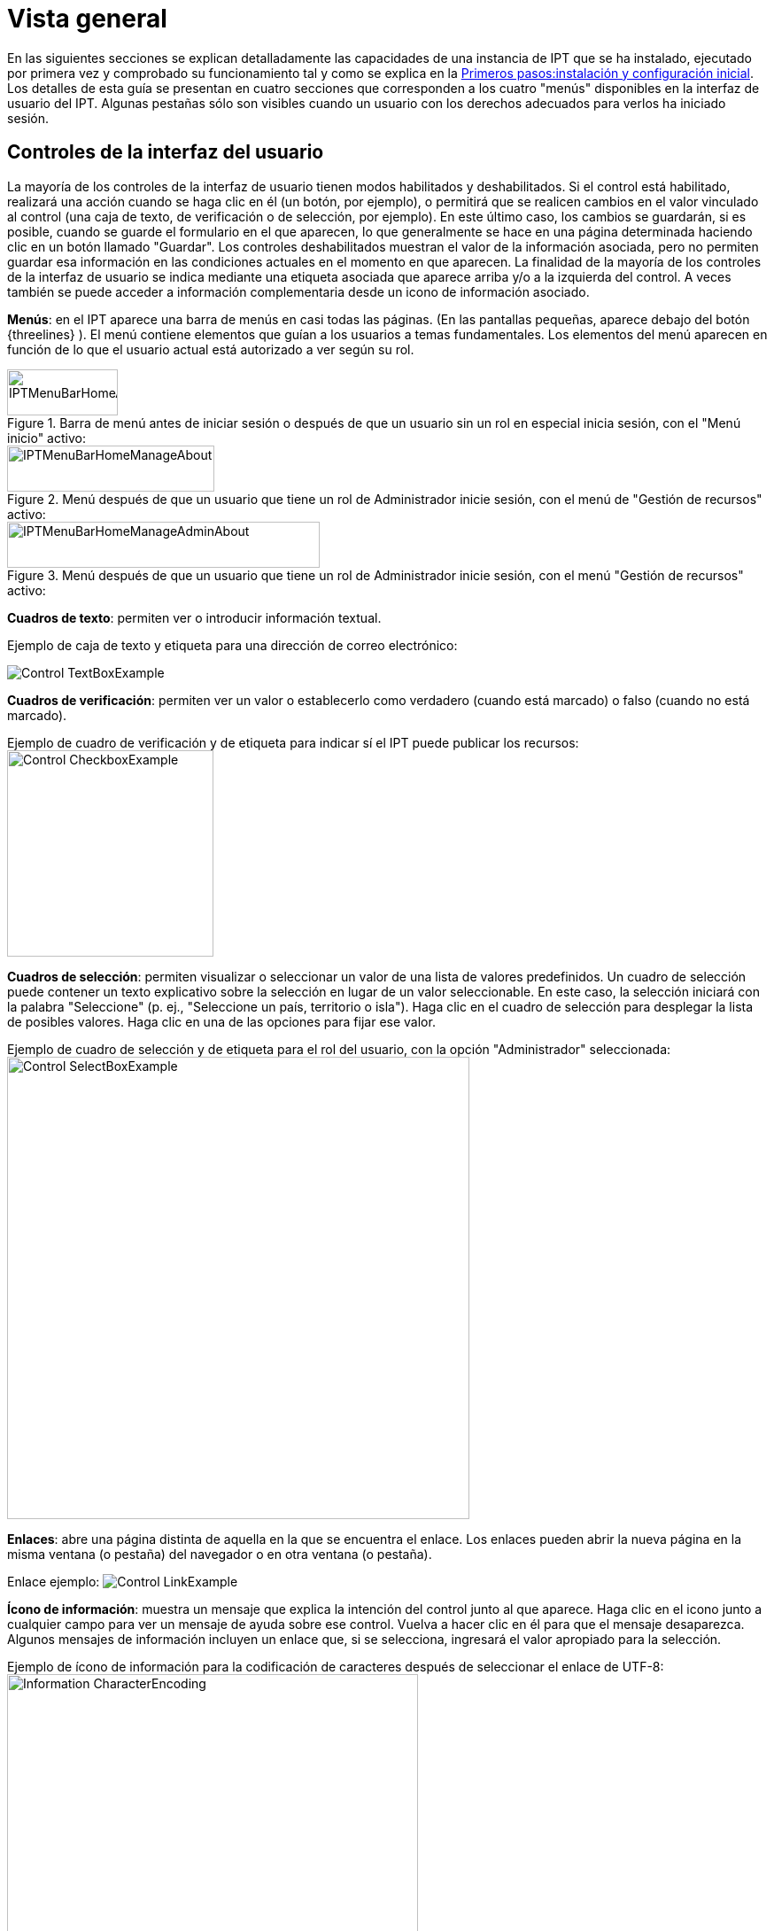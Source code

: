 = Vista general

En las siguientes secciones se explican detalladamente las capacidades de una instancia de IPT que se ha instalado, ejecutado por primera vez y comprobado su funcionamiento tal y como se explica en la xref:getting-started.adoc[Primeros pasos:instalación y configuración inicial]. Los detalles de esta guía se presentan en cuatro secciones que corresponden a los cuatro "menús" disponibles en la interfaz de usuario del IPT. Algunas pestañas sólo son visibles cuando un usuario con los derechos adecuados para verlos ha iniciado sesión.

== Controles de la interfaz del usuario
La mayoría de los controles de la interfaz de usuario tienen modos habilitados y deshabilitados. Si el control está habilitado, realizará una acción cuando se haga clic en él (un botón, por ejemplo), o permitirá que se realicen cambios en el valor vinculado al control (una caja de texto, de verificación o de selección, por ejemplo). En este último caso, los cambios se guardarán, si es posible, cuando se guarde el formulario en el que aparecen, lo que generalmente se hace en una página determinada haciendo clic en un botón llamado "Guardar". Los controles deshabilitados muestran el valor de la información asociada, pero no permiten guardar esa información en las condiciones actuales en el momento en que aparecen. La finalidad de la mayoría de los controles de la interfaz de usuario se indica mediante una etiqueta asociada que aparece arriba y/o a la izquierda del control. A veces también se puede acceder a información complementaria desde un icono de información asociado.

*Menús*: en el IPT aparece una barra de menús en casi todas las páginas. (En las pantallas pequeñas, aparece debajo del botón {threelines} ).  El menú contiene elementos que guían a los usuarios a temas fundamentales. Los elementos del menú aparecen en función de lo que el usuario actual está autorizado a ver según su rol.

.Barra de menú antes de iniciar sesión o después de que un usuario sin un rol en especial inicia sesión, con el "Menú inicio" activo:
image::ipt2/controls/IPTMenuBarHomeAbout.png[width=125,height=52]

.Menú después de que un usuario que tiene un rol de Administrador inicie sesión, con el menú de "Gestión de recursos" activo:
image::ipt2/controls/IPTMenuBarHomeManageAbout.png[width=234,height=52]

.Menú después de que un usuario que tiene un rol de Administrador inicie sesión, con el menú "Gestión de recursos" activo:
image::ipt2/controls/IPTMenuBarHomeManageAdminAbout.png[width=353,height=52]

*Cuadros de texto*: permiten ver o introducir información textual.

Ejemplo de caja de texto y etiqueta para una dirección de correo electrónico:

image::ipt2/controls/Control-TextBoxExample.png[]

*Cuadros de verificación*: permiten ver un valor o establecerlo como verdadero (cuando está marcado) o falso (cuando no está marcado).

Ejemplo de cuadro de verificación y de etiqueta para indicar sí el IPT puede publicar los recursos: image:ipt2/controls/Control-CheckboxExample.png[width=233]

*Cuadros de selección*: permiten visualizar o seleccionar un valor de una lista de valores predefinidos. Un cuadro de selección puede contener un texto explicativo sobre la selección en lugar de un valor seleccionable. En este caso, la selección iniciará con la palabra "Seleccione" (p. ej., "Seleccione un país, territorio o isla"). Haga clic en el cuadro de selección para desplegar la lista de posibles valores. Haga clic en una de las opciones para fijar ese valor.

Ejemplo de cuadro de selección y de etiqueta para el rol del usuario, con la opción "Administrador" seleccionada: image:ipt2/controls/Control-SelectBoxExample.png[width=522]

*Enlaces*: abre una página distinta de aquella en la que se encuentra el enlace. Los enlaces pueden abrir la nueva página en la misma ventana (o pestaña) del navegador o en otra ventana (o pestaña).

Enlace ejemplo: image:ipt2/controls/Control-LinkExample.png[]

*Ícono de información*: muestra un mensaje que explica la intención del control junto al que aparece. Haga clic en el icono junto a cualquier campo para ver un mensaje de ayuda sobre ese control. Vuelva a hacer clic en él para que el mensaje desaparezca. Algunos mensajes de información incluyen un enlace que, si se selecciona, ingresará el valor apropiado para la selección.

Ejemplo de ícono de información para la codificación de caracteres después de seleccionar el enlace de UTF-8: image:ipt2/controls/Information-CharacterEncoding.png[width=464]

*Ícono de documentación* image:ipt2/controls/Control-DocumentationIcon.png[width=22]: este ícono indica que hay una página de información detallada sobre el tema al que está asociado el icono. Haga clic en el icono para abrir la página en una nueva ventana del navegador.

*Icono de papelera* image:ipt2/controls/Control-TrashIcon.png[]: este ícono se asocia con otros controles en la página. Al hacer clic en el ícono se eliminarán los datos asociados.

*Ícono de calendario* image:ipt2/controls/Control-CalendarIcon.png[]: este ícono se asocia con un elemento de texto destinado a contener una fecha. Al hacer clic en el ícono, se abrirá un pequeño calendario con controles que permiten al usuario desplazarse hacia adelante y hacia atrás a partir del mes y año seleccionado. Seleccione los cuadros para elegir otro mes, año y día de la semana según el calendario estándar de la Nueva Era. La selección de un día concreto transformará la fecha al formato correcto en el cuadro de texto asociado.

Ejemplo del calendario asociado a un cuadro de texto llamado "Fecha final" en el que el 19 de julio 2013 es la fecha actual, pero aún no ha sido seleccionada:

image:ipt2/controls/Control-TextBoxWithCalendarOpen.png[]

*Tabla ordenable*: una tabla que permite ordenar las filas según los valores de una columna seleccionada en orden ascendente o descendente. Los encabezados de las columnas aparecen como enlaces y son las etiquetas de las mismas. Al hacer clic en un encabezado de columna se ordena la tabla con los valores de esa columna. Al hacer clic nuevamente en el encabezado de la misma columna se ordena la tabla en la dirección opuesta.

Ejemplo de tabla ordenada de forma ascendente según la columna etiquetada "Nombre de la organización". image:ipt2/controls/Control-TableSortedAscending.png[]

Ejemplo de tabla ordenada de forma descendente según la columna etiquetada "Alias". image:ipt2/controls/Control-TableSortedDescending.png[]

=== Carga de archivos

Se pueden subir archivos al IPT cuando (xref:manage-resources.adoc#create-a-new-resource[ se crea un nuevo recurso] o cuando se xref:manage-resources.adoc#source-data[agregan nuevos archivos de conjuntos de datos]).

image:ipt2/controls/Control-UploadCreateResource.png[width=238]

image:ipt2/controls/Control-UploadSourceData.png[width=230]

== Controles que aparecen en todas las páginas
En esta sección se describen varias opciones accesibles en el encabezado y el pie de página de la mayoría de las páginas del IPT.

=== Encabezado
La sección "Encabezado" del IPT aparece en la esquina superior derecha de la mayoría de las páginas y permite un control básico del IPT, incluyendo quién lo está utilizando y en qué idioma. A continuación se presentan dos imágenes de pantalla que muestran los dos posibles estados en los que puede encontrarse el encabezado: sesión iniciada y no iniciada.

Encabezado, no ha iniciado sesión, idioma inglés seleccionado para la interfaz de usuario:

image::ipt2/controls/IPTHeaderNotLoggedIn.png[width=350,height=54]

Encabezado, sesión iniciada, idioma español seleccionado para la interfaz de usuario:

image::ipt2/controls/IPTHeaderLoggedIn.png[width=350,height=54]

* *Iniciar sesión*: un usuario que ha sido creado en esta instancia IPT, puede iniciar sesión ingresando su dirección de correo electrónico y contraseña en el formulario de inicio de sesión y haciendo clic en el botón "Iniciar sesión". Sólo un usuario existente que tenga el rol de administrador puede crear nuevos usuarios. El proceso de creación de los nuevos usuarios se explica en la sección "Cuentas de usuario" en la sección "Menú de administración". El proceso de iniciar el IPT asignará el rol Administrador al primer usuario.
* **Salir** - Si alguien ha iniciado sesión en el IPT, en la esquina superior derecha de la página aparecerán las iniciales de la persona que ha iniciado sesión. Al hacer clic, aparece un menú desplegable con el enlace "Salir".
* **Cuenta** - Para ver este enlace y la página a la que conduce, debe estar conectado al IPT. La página muestra los detalles de la información de la cuenta de la persona que ha iniciado sesión en el IPT y permite modificarlos. Los detalles de los campos que se encuentran en esta página se encuentran en el apartado "Cuentas de usuario" de la sección "Menú Administración".
* **Selección de idioma** - En la esquina superior derecha de la página hay un icono que permite cambiar el idioma de visualización del IPT. El idioma por defecto del IPT es el inglés. El idioma de la interfaz de usuario puede cambiarse seleccionando un nombre para el idioma deseado, si está disponible. GBIF busca activamente traducciones para el IPT en idiomas adicionales. Para más información, consulte la página xref:translations.adoc[Cómo traducir].
* **Estado de funcionamiento** - También en la esquina superior derecha de la página hay un icono para la página "Estado de funcionamiento del sistema". Esto muestra alguna información útil para la resolución de problemas, como si el IPT puede conectarse con los servidores de GBIF, el espacio disponible en disco y (para usuarios registrados) información sobre la versión del servidor.

=== Pie de página
La sección "Pie de página" del IPT aparece en la parte inferior de la mayoría de las páginas y contiene información acerca de la versión del IPT y enlaces a recursos importantes.

image::ipt2/controls/IPTFooter.png[]

* *Versión*: A la izquierda del "Pie de página" se encuentra la versión del IPT que se está ejecutando actualmente. La información de la versión se puede utilizar para determinar qué características están incluidas en el IPT y los errores que se conocen. Esta es la información de la versión que se solicita al momento de generar los informes de error.
* *Acerca del IPT*: este enlace lleva al https://www.gbif.org/es/ipt[sitio web del IPT], donde puede obtener información adicional sobre el IPT, incluyendo el historial de versiones, la hoja de ruta, estadísticas y más documentación relacionada.
* *Manual del usuario*: este enlace abrirá la versión más reciente publicada en línea del "Manual del usuario del IPT".
* https://github.com/gbif/ipt/issues/[*Reportar un error*]: este enlace abrirá la lista de temas pendientes para el IPT. Si cree que ha encontrado un error, revise la lista de problemas conocidos para verificar si este error ya ha sido reportado. Si es así, puede añadir nueva información a manera de comentario al reporte de error existente, lo cual podría ayudar a los ingenieros a diagnosticar y corregir el problema. Si en la lista no hay ningún error similar al que encontró en el IPT, puede crear un nuevo informe de error al hacer clic en el enlace "New issues" (Nuevos errores). Al reportar un nuevo error, se recomienda incluir la versión del IPT que está utilizando (ver la explicación de "Versión" a continuación).
* https://github.com/gbif/ipt/issues/new[*Solicitar una nueva función*]: este enlace abre un formulario específico en el seguimiento de problemas del IPT que se puede llenar para solicitar una función que el IPT no tiene actualmente.
* *Derechos de autor*: GBIF posee los derechos de autor del software del IPT. Un enlace a la página principal de GBIF está disponible. Los detalles de los derechos de autor y las licencias se podrán ver en la sección "Acerca del IPT" de este manual de usuario.
